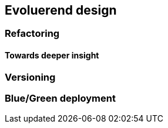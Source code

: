 == Evoluerend design

=== Refactoring

==== Towards deeper insight

=== Versioning

=== Blue/Green deployment